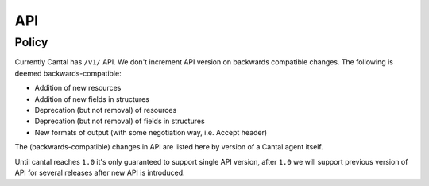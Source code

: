 ===
API
===

Policy
======

Currently Cantal has ``/v1/`` API. We don't increment API version on backwards
compatible changes. The following is deemed backwards-compatible:

* Addition of new resources
* Addition of new fields in structures
* Deprecation (but not removal) of resources
* Deprecation (but not removal) of fields in structures
* New formats of output (with some negotiation way, i.e. Accept header)

The (backwards-compatible) changes in API are listed here by version of a
Cantal agent itself.

Until cantal reaches ``1.0`` it's only guaranteed to support single API version,
after ``1.0`` we will support previous version of API for several releases after
new API is introduced.
